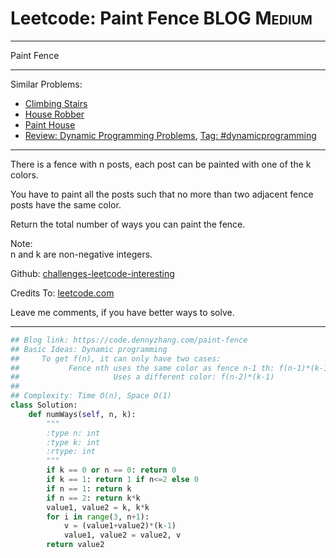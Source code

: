 * Leetcode: Paint Fence                                              :BLOG:Medium:
#+STARTUP: showeverything
#+OPTIONS: toc:nil \n:t ^:nil creator:nil d:nil
:PROPERTIES:
:type:     dynamicprogramming
:END:
---------------------------------------------------------------------
Paint Fence
---------------------------------------------------------------------
Similar Problems:
- [[https://code.dennyzhang.com/climbing-stairs][Climbing Stairs]]
- [[https://code.dennyzhang.com/house-robber][House Robber]]
- [[https://code.dennyzhang.com/paint-house][Paint House]]
- [[https://code.dennyzhang.com/review-dynamicprogramming][Review: Dynamic Programming Problems]], [[https://code.dennyzhang.com/tag/dynamicprogramming][Tag: #dynamicprogramming]]
---------------------------------------------------------------------
There is a fence with n posts, each post can be painted with one of the k colors.

You have to paint all the posts such that no more than two adjacent fence posts have the same color.

Return the total number of ways you can paint the fence.

Note:
n and k are non-negative integers.

Github: [[url-external:https://github.com/DennyZhang/challenges-leetcode-interesting/tree/master/paint-fence][challenges-leetcode-interesting]]

Credits To: [[url-external:https://leetcode.com/problems/paint-fence/description/][leetcode.com]]

Leave me comments, if you have better ways to solve.
---------------------------------------------------------------------

#+BEGIN_SRC python
## Blog link: https://code.dennyzhang.com/paint-fence
## Basic Ideas: Dynamic programming
##     To get f(n), it can only have two cases:
##           Fence nth uses the same color as fence n-1 th: f(n-1)*(k-1)
##                     Uses a different color: f(n-2)*(k-1)
##
## Complexity: Time O(n), Space O(1)
class Solution:
    def numWays(self, n, k):
        """
        :type n: int
        :type k: int
        :rtype: int
        """
        if k == 0 or n == 0: return 0
        if k == 1: return 1 if n<=2 else 0
        if n == 1: return k
        if n == 2: return k*k
        value1, value2 = k, k*k
        for i in range(3, n+1):
            v = (value1+value2)*(k-1)
            value1, value2 = value2, v
        return value2
#+END_SRC
